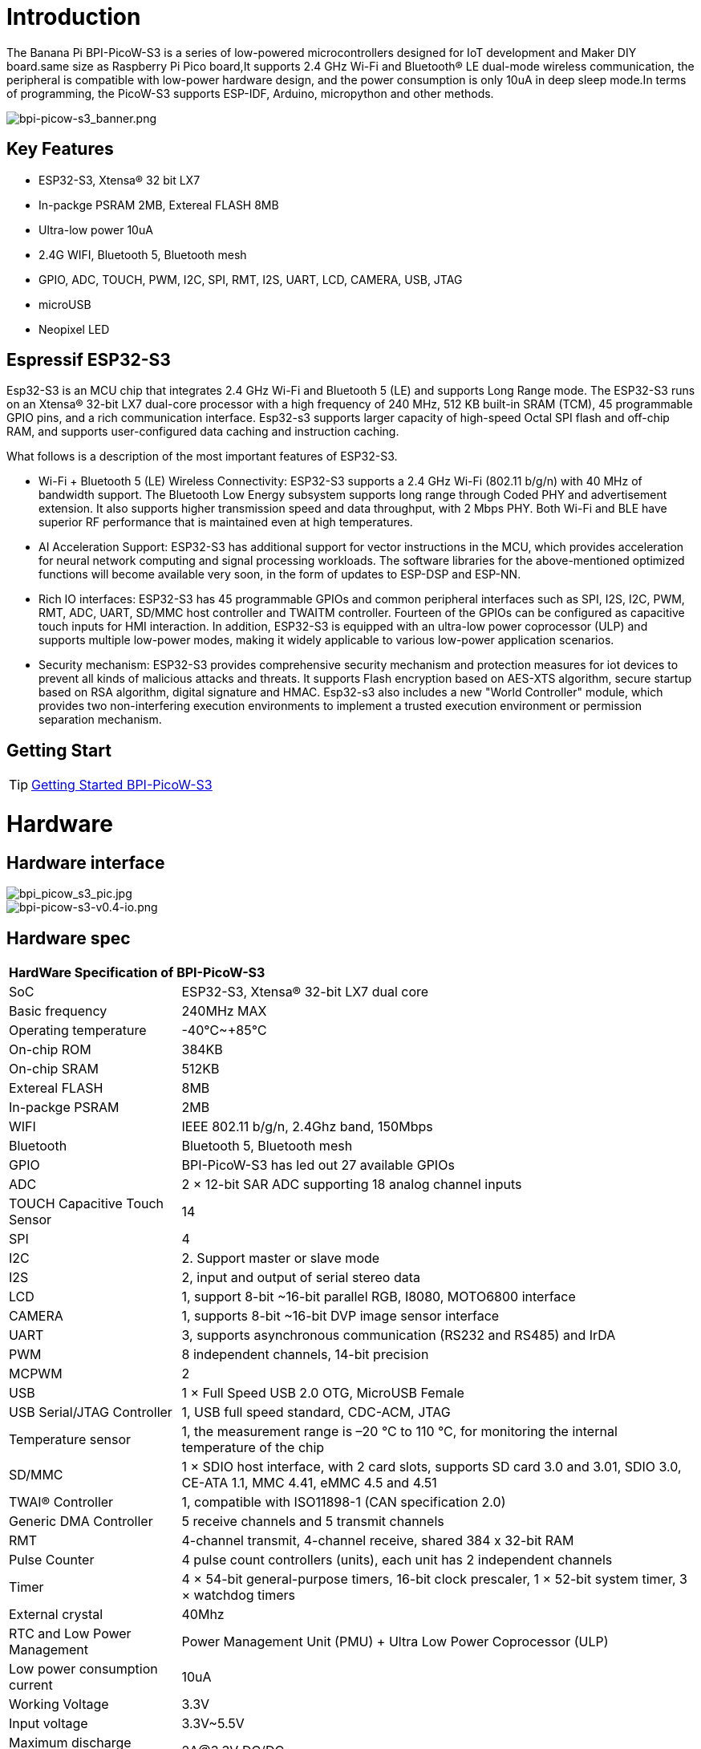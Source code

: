 = Introduction

The Banana Pi BPI-PicoW-S3 is a series of low-powered microcontrollers designed for IoT development and Maker DIY board.same size as Raspberry Pi Pico board,It supports 2.4 GHz Wi-Fi and Bluetooth® LE dual-mode wireless communication, the peripheral is compatible with low-power hardware design, and the power consumption is only 10uA in deep sleep mode.In terms of programming, the PicoW-S3 supports ESP-IDF, Arduino, micropython and other methods.

image::/picture/bpi-picow-s3_banner.png[bpi-picow-s3_banner.png]

== Key Features

* ESP32-S3, Xtensa® 32 bit LX7
* In-packge PSRAM 2MB, Extereal FLASH 8MB
* Ultra-low power 10uA
* 2.4G WIFI, Bluetooth 5, Bluetooth mesh
* GPIO, ADC, TOUCH, PWM, I2C, SPI, RMT, I2S, UART, LCD, CAMERA, USB, JTAG
* microUSB
* Neopixel LED

== Espressif ESP32-S3

Esp32-S3 is an MCU chip that integrates 2.4 GHz Wi-Fi and Bluetooth 5 (LE) and supports Long Range mode. The ESP32-S3 runs on an Xtensa® 32-bit LX7 dual-core processor with a high frequency of 240 MHz, 512 KB built-in SRAM (TCM), 45 programmable GPIO pins, and a rich communication interface. Esp32-s3 supports larger capacity of high-speed Octal SPI flash and off-chip RAM, and supports user-configured data caching and instruction caching.

What follows is a description of the most important features of ESP32-S3.

* Wi-Fi + Bluetooth 5 (LE) Wireless Connectivity: ESP32-S3 supports a 2.4 GHz Wi-Fi (802.11 b/g/n) with 40 MHz of bandwidth support. The Bluetooth Low Energy subsystem supports long range through Coded PHY and advertisement extension. It also supports higher transmission speed and data throughput, with 2 Mbps PHY. Both Wi-Fi and BLE have superior RF performance that is maintained even at high temperatures.

* AI Acceleration Support: ESP32-S3 has additional support for vector instructions in the MCU, which provides acceleration for neural network computing and signal processing workloads. The software libraries for the above-mentioned optimized functions will become available very soon, in the form of updates to ESP-DSP and ESP-NN.

* Rich IO interfaces: ESP32-S3 has 45 programmable GPIOs and common peripheral interfaces such as SPI, I2S, I2C, PWM, RMT, ADC, UART, SD/MMC host controller and TWAITM controller. Fourteen of the GPIOs can be configured as capacitive touch inputs for HMI interaction. In addition, ESP32-S3 is equipped with an ultra-low power coprocessor (ULP) and supports multiple low-power modes, making it widely applicable to various low-power application scenarios.

* Security mechanism: ESP32-S3 provides comprehensive security mechanism and protection measures for iot devices to prevent all kinds of malicious attacks and threats. It supports Flash encryption based on AES-XTS algorithm, secure startup based on RSA algorithm, digital signature and HMAC. Esp32-s3 also includes a new "World Controller" module, which provides two non-interfering execution environments to implement a trusted execution environment or permission separation mechanism.

== Getting Start

TIP: link:/en/BPI-PicoW-S3/GettingStarted_BPI-PicoW-S3[Getting Started BPI-PicoW-S3]

= Hardware

== Hardware interface

image::/picture/bpi_picow_s3_pic.jpg[bpi_picow_s3_pic.jpg]

image::/picture/bpi-picow-s3-v0.4-io.png[bpi-picow-s3-v0.4-io.png]

== Hardware spec

[option="header",cols="1,3"]
|=====
2+| **HardWare Specification of BPI-PicoW-S3**
| SoC                           | ESP32-S3, Xtensa® 32-bit LX7 dual core                                                                                      
| Basic frequency               | 240MHz MAX                                                                                                                  
| Operating temperature         | -40℃~+85℃                                                                                                                   
| On-chip ROM                   | 384KB                                                                                                                       
| On-chip SRAM                  | 512KB                                                                                                                       
| Extereal FLASH                | 8MB                                                                                                                         
| In-packge PSRAM               | 2MB                                                                                                                         
| WIFI                          | IEEE 802.11 b/g/n, 2.4Ghz band, 150Mbps                                                                                     
| Bluetooth                     | Bluetooth 5, Bluetooth mesh                                                                                                 
| GPIO                          | BPI-PicoW-S3 has led out 27 available GPIOs                                                                                 
| ADC                           | 2 × 12-bit SAR ADC supporting 18 analog channel inputs                                                                      
| TOUCH Capacitive Touch Sensor | 14                                                                                                                          
| SPI                           | 4                                                                                                                           
| I2C                           | 2. Support master or slave mode                                                                                             
| I2S                           | 2, input and output of serial stereo data                                                                                   
| LCD                           | 1, support 8-bit ~16-bit parallel RGB, I8080, MOTO6800 interface                                                            
| CAMERA                        | 1, supports 8-bit ~16-bit DVP image sensor interface                                                                        
| UART                          | 3, supports asynchronous communication (RS232 and RS485) and IrDA                                                           
| PWM                           | 8 independent channels, 14-bit precision                                                                                    
| MCPWM                         | 2                                                                                                                           
| USB                           | 1 × Full Speed ​​USB 2.0 OTG, MicroUSB Female                                                                               
| USB Serial/JTAG Controller    | 1, USB full speed standard, CDC-ACM, JTAG                                                                                   
| Temperature sensor            | 1, the measurement range is –20 °C to 110 °C, for monitoring the internal temperature of the chip                           
| SD/MMC                        | 1 × SDIO host interface, with 2 card slots, supports SD card 3.0 and 3.01, SDIO 3.0, CE-ATA 1.1, MMC 4.41, eMMC 4.5 and 4.51
| TWAI® Controller              | 1, compatible with ISO11898-1 (CAN specification 2.0)                                                                       
| Generic DMA Controller        | 5 receive channels and 5 transmit channels                                                                                  
| RMT                           | 4-channel transmit, 4-channel receive, shared 384 x 32-bit RAM                                                              
| Pulse Counter                 | 4 pulse count controllers (units), each unit has 2 independent channels                                                     
| Timer                         | 4 × 54-bit general-purpose timers, 16-bit clock prescaler, 1 × 52-bit system timer, 3 × watchdog timers                     
| External crystal              | 40Mhz                                                                                                                       
| RTC and Low Power Management  | Power Management Unit (PMU) + Ultra Low Power Coprocessor (ULP)                                                             
| Low power consumption current | 10uA                                                                                                                        
| Working Voltage               | 3.3V                                                                                                                        
| Input voltage                 | 3.3V~5.5V                                                                                                                   
| Maximum discharge current     | 2A@3.3V DC/DC                                                                                                               
| Controllable full color LED   | 1                                                                                                                           
| Controllable monochrome LED   | 1 
|=====

== Hardware Size

The pin spacing is compatible with universal boards (hole boards, dot matrix boards) and breadboards, which is convenient for debugging applications.

image::/picture/bpi-pico-s3-board-dimension.png[bpi-pico-s3-board-dimension.png]

[option="header",cols="1,3"]
|=====
2+| **BPI-PicoW-S3 size Spec**
|Pin spacing|	2.54mm
|Hole Spacing	|11.4mm/ 47mm
|Hole size|	Inner diameter 2.1mm/Outer diameter 3.4mm
|Mainboard size|	21 × 51.88(mm)/0.83 x 2.04(inches)
|Thickness|	1.2mm
|=====

== GPIO define

[option="header",cols="1,1,1",width=60%]
|=====
|**Peripheral Interface**|**Signal**|**Pins**
.2+|ADC|ADC1_CH0~9|GPIO 1~10
       |ADC2_CH0~9|GPIO 11~20
|Touch Sensor|TOUCH1~14|GPIO 1~14
.4+|JTAG |MTCK |GPIO 39
        |MTDO|GPIO 40
        |MTDI|GPIO 41
        |MTMS|GPIO 42
        
.14+|UART 2+|Default assigned pins, can be redefined as any GPIO
            |U0RXD_in	|GPIO 44
            |U0CTS_in	|GPIO 16
            |U0DSR_in	|Any GPIO
            |U0TXD_out	|GPIO43
            |U0RTS_out	|GPIO 15
            |U0DTR_out	|Any GPIO
            |U1RXD_in	|GPIO 18
            |U1CTS_in	|GPIO 20
            |U1DSR_in	|Any GPIO
            |U1TXD_out	|GPIO 17
            |U1RTS_out	|GPIO 19
            |U1DTR_out	|Any GPIO
            |U2	|Any GPIO
            
|I2C 2+|Any GPIO
|PWM 2+|Any GPIO
|I2S 2+|Any GPIO
|CAMERA 2+|Any GPIO
|RMT 2+|Any GPIO
|SPI0/1 2+|Used for FLASH and PSRAM
|SPI2/3 2+|Any GPIO
|Pulse Counter	2+|Any GPIO

.8+|USB OTG|D-	|GPIO 19 (internal PHY)
            |D+	|GPIO 20 (internal PHY)
            |VP	|GPIO 42 (External PHY)
            |VM	|GPIO 41 (External PHY)
            |RCV	|GPIO21 (External PHY)
            |OEN	|GPIO 40 (External PHY)
            |VPO	|GPIO 39 (External PHY)
            |VMO	|GPIO38 (External PHY)

.7+|USB Serial/JTAG|D-	|GPIO 19 (internal PHY)
                    |D+	|GPIO 20 (internal PHY)
                    |VP	|GPIO 42 (External PHY)
                    |VM	|GPIO 41 (External PHY)
                    |OEN	|GPIO 40 (External PHY)
                    |VPO	|GPIO 39 (External PHY)
                    |VMO	|GPIO38 (External PHY)
|SD/MMC 2+|Any GPIO
|MCPWM 2+|Any GPIO
|TWAI 2+|Any GPIO
|Full Color LED 2+|Any GPIO
|Monochrome LED 2+|Any GPIO
|=====

= Development
== Resources

TIP:  https://github.com/BPI-STEAM/BPI-PicoW-Doc/blob/main/sch/BPI-PicoW-V0.4.pdf[BPI-PicoW-S3 schematic]

TIP:  https://www.espressif.com/sites/default/files/documentation/esp32-s3_datasheet_en.pdf[ESP32-S3 Datasheet]

TIP:  https://www.espressif.com/sites/default/files/documentation/esp32-s3_technical_reference_manual_en.pdf[ESP32-S3 Technical Reference Manual]

= Easy to buy sample

WARNING: Official AliExpress: https://www.aliexpress.com/item/1005004775634442.html

WARNING: SinoVoip Aliexpress : https://www.aliexpress.com/item/1005004775859077.html

WARNING: Official Taobao: https://item.taobao.com/item.htm?spm=a2126o.success.0.0.25b04831CHV1Nc&id=684134360199

WARNING: OEM&OEM customized service: sales@banana-pi.com

